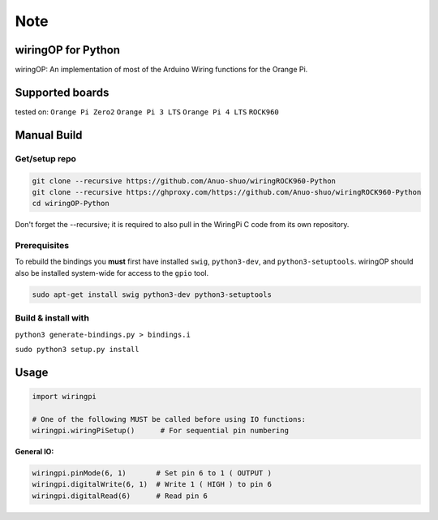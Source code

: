 Note
~~~~

wiringOP for Python
===================

wiringOP: An implementation of most of the Arduino Wiring functions for
the Orange Pi.

Supported boards
===================
tested on:
``Orange Pi Zero2``
``Orange Pi 3 LTS``
``Orange Pi 4 LTS``
``ROCK960``

Manual Build
============

Get/setup repo
--------------

.. code:: bash

    git clone --recursive https://github.com/Anuo-shuo/wiringROCK960-Python
    git clone --recursive https://ghproxy.com/https://github.com/Anuo-shuo/wiringROCK960-Python
    cd wiringOP-Python

Don't forget the --recursive; it is required to also pull in the WiringPi C code from its own repository.

Prerequisites
-------------

To rebuild the bindings you **must** first have installed ``swig``,
``python3-dev``, and ``python3-setuptools``. wiringOP should also be installed system-wide for access
to the ``gpio`` tool.

.. code:: bash

    sudo apt-get install swig python3-dev python3-setuptools

Build & install with
--------------------

``python3 generate-bindings.py > bindings.i``

``sudo python3 setup.py install``

Usage
=====

.. code:: python

    import wiringpi

    # One of the following MUST be called before using IO functions:
    wiringpi.wiringPiSetup()      # For sequential pin numbering

**General IO:**

.. code:: python

    wiringpi.pinMode(6, 1)       # Set pin 6 to 1 ( OUTPUT )
    wiringpi.digitalWrite(6, 1)  # Write 1 ( HIGH ) to pin 6
    wiringpi.digitalRead(6)      # Read pin 6

